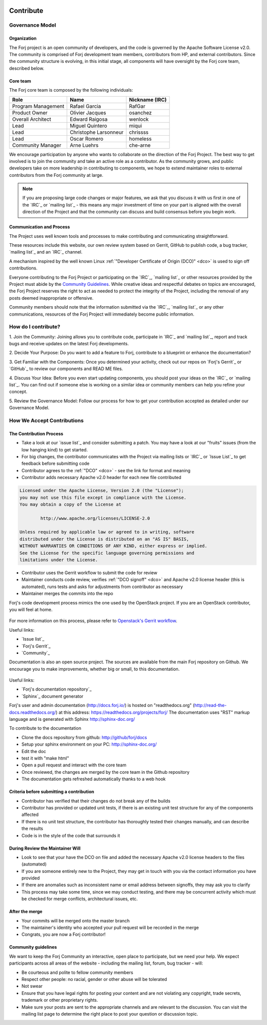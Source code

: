  .. include:: /links.txt

Contribute
==========

Governance Model
****************

Organization
------------
The Forj project is an open community of developers, and the code is governed by the Apache Software License v2.0. The community is comprised of Forj development team members, contributors from HP, and external contributors. Since the community structure is evolving, in this initial stage, all components will have oversight by the Forj core team, described below. 

Core team
---------
The Forj core team is composed by the following individuals:

+------------------------+-----------------------+----------------+
| Role                   | Name                  | Nickname (IRC) |
+========================+=======================+================+
| Program Management     | Rafael Garcia         | RafGar         |
+------------------------+-----------------------+----------------+
| Product Owner          | Olivier Jacques       | osanchez       |
+------------------------+-----------------------+----------------+
| Overall Architect      | Edward Raigosa        | wenlock        |
+------------------------+-----------------------+----------------+
| Lead                   | Miguel Quintero       | miqui          |
+------------------------+-----------------------+----------------+
| Lead                   | Christophe Larsonneur | chrissss       |
+------------------------+-----------------------+----------------+
| Lead                   | Oscar Romero          | homeless       |
+------------------------+-----------------------+----------------+
| Community Manager      | Arne Luehrs           | che-arne       |
+------------------------+-----------------------+----------------+

We encourage participation by anyone who wants to collaborate on the direction of the Forj Project. The best way to get involved is to join the community and take an active role as a contributor. As the community grows, and public developers take on more leadership in contributing to components, we hope to extend maintainer roles to external contributors from the Forj community at large.

.. note::
	If you are proposing large code changes or major features, we ask that you discuss it with us first in one of the `IRC`_ or `mailing list`_ - this means any major investment of time on your part is aligned with the overall direction of the Project and that the community can discuss and build consensus before you begin work.

.. _communication-and-process:

Communication and Process
-------------------------
The Project uses well known tools and processes to make contributing and communicating straightforward.

These resources include this website, our own review system based on Gerrit, GitHub to publish code, a bug tracker, `mailing list`_ and an `IRC`_ channel. 

A mechanism inspired by the well known Linux :ref:`"Developer Certificate of Origin (DCO)" <dco>` is used to sign off contributions. 

Everyone contributing to the Forj Project or participating on the `IRC`_, `mailing list`_ or other resources provided by the Project must abide by the `Community Guidelines`_. While creative ideas and respectful debates on topics are encouraged, the Forj Project reserves the right to act as needed to protect the integrity of the Project, including the removal of any posts deemed inappropriate or offensive.

Community members should note that the information submitted via the `IRC`_, `mailing list`_ or any other communications, resources of the Forj Project will immediately become public information.

.. _how-do-I-contribute:

How do I contribute?
********************

1. Join the Community: 
Joining allows you to contribute code, participate in `IRC`_ and `mailing list`_, report and track bugs and receive updates on the latest Forj developments.

2. Decide Your Purpose: 
Do you want to add a feature to Forj, contribute to a blueprint or enhance the documentation?

3. Get Familiar with the Components: 
Once you determined your activity, check out our repos on `Forj's Gerrit`_ or `GitHub`_ to review our components and READ ME files. 

4. Discuss Your Idea: 
Before you even start updating components, you should post your ideas on the `IRC`_ or `mailing list`_. You can find out if someone else is working on a similar idea or community members can help you refine your concept.

5. Review the Governance Model: 
Follow our process for how to get your contribution accepted as detailed under our Governance Model.


.. _accept-contributions:

How We Accept Contributions
***************************

The Contribution Process
------------------------

* Take a look at our `issue list`_ and consider submitting a patch. You may have a look at our "fruits" issues (from the low hanging kind) to get started.
* For big changes, the contributor communicates with the Project via mailing lists or `IRC`_ or `Issue List`_ to get feedback before submitting code
* Contributor agrees to the :ref:`"DCO" <dco>` - see the link for format and meaning
* Contributor adds necessary Apache v2.0 header for each new file contributed

.. sourcecode:: console

		Licensed under the Apache License, Version 2.0 (the "License");
		you may not use this file except in compliance with the License.
		You may obtain a copy of the License at

			http://www.apache.org/licenses/LICENSE-2.0
		
		Unless required by applicable law or agreed to in writing, software
		distributed under the License is distributed on an "AS IS" BASIS,
		WITHOUT WARRANTIES OR CONDITIONS OF ANY KIND, either express or implied.
		See the License for the specific language governing permissions and
		limitations under the License.

* Contributor uses the Gerrit workflow to submit the code for review
* Maintainer conducts code review, verifies :ref:`"DCO signoff" <dco>` and Apache v2.0 license header (this is automated), runs tests and asks for adjustments from contributor as necessary
* Maintainer merges the commits into the repo

Forj's code development process mimics the one used by the OpenStack project. If you are an OpenStack contributor, you will feel at home.

.. figure:: /img/contribute_code.png

For more information on this process, please refer to `Openstack's Gerrit workflow <https://wiki.openstack.org/wiki/Gerrit_Workflow>`_.

Useful links:

* `Issue list`_
* `Forj's Gerrit`_
* `Community`_

Documentation is also an open source project. The sources are available from the main Forj repository on Github. We encourage you to make improvements, whether big or small, to this documentation.

.. figure:: /img/contribute_doc.png

Useful links:

* `Forj's documentation repository`_
* `Sphinx`_ document generator

Forj's user and admin documentation (http://docs.forj.io/) is hosted on "readthedocs.org" (http://read-the-docs.readthedocs.org/) at this address: https://readthedocs.org/projects/forj/
The documentation uses "RST" markup language and is generated with Sphinx http://sphinx-doc.org/

To contribute to the documentation

* Clone the docs repository from github: http://github/forj/docs
* Setup your sphinx environment on your PC: http://sphinx-doc.org/
* Edit the doc
* test it with "make html"
* Open a pull request and interact with the core team
* Once reviewed, the changes are merged by the core team in the Github repository
* The documentation gets refreshed automatically thanks to a web hook


Criteria before submitting a contribution
-----------------------------------------

* Contributor has verified that their changes do not break any of the builds
* Contributor has provided or updated unit tests, if there is an existing unit test structure for any of the components affected
* If there is no unit test structure, the contributor has thoroughly tested their changes manually, and can describe the results
* Code is in the style of the code that surrounds it


During Review the Maintainer Will
---------------------------------

* Look to see that your have the DCO on file and added the necessary Apache v2.0 license headers to the files (automated)
* If you are someone entirely new to the Project, they may get in touch with you via the contact information you have provided
* If there are anomalies such as inconsistent name or email address between signoffs, they may ask you to clarify
* This process may take some time, since we may conduct testing, and there may be concurrent activity which must be checked for merge conflicts, architectural issues, etc.

After the merge
---------------

* Your commits will be merged onto the master branch
* The maintainer's identity who accepted your pull request will be recorded in the merge
* Congrats, you are now a Forj contributor!

Community guidelines
--------------------
We want to keep the Forj Community an interactive, open place to participate, but we need your help. We expect participants across all areas of the website - including the mailing list, forum, bug tracker - will:

* Be courteous and polite to fellow community members
* Respect other people: no racial, gender or other abuse will be tolerated
* Not swear
* Ensure that you have legal rights for posting your content and are not violating any copyright, trade secrets, trademark or other proprietary rights.
* Make sure your posts are sent to the appropriate channels and are relevant to the discussion. You can visit the mailing list page to determine the right place to post your question or discussion topic.
